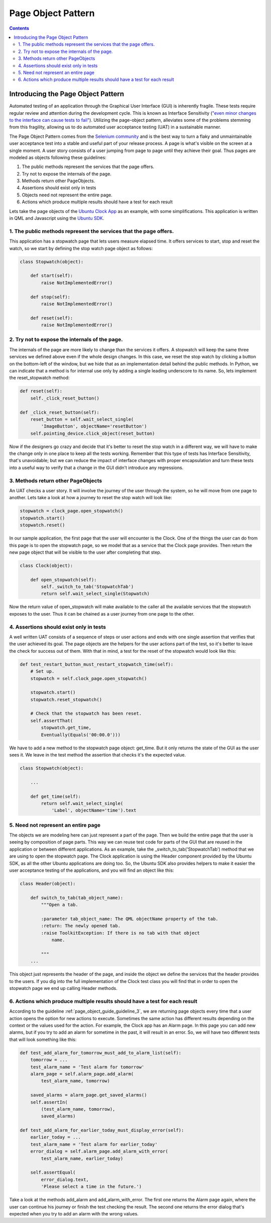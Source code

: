 .. _page_object_guide:

Page Object Pattern
####################

.. contents::

Introducing the Page Object Pattern
-----------------------------------
Automated testing of an application through the Graphical User Interface (GUI) is inherently fragile.
These tests require regular review and attention during the development cycle. This is known as Interface Sensitivity (`"even minor changes to the interface can cause tests to fail" <https://books.google.com/books?isbn=0132797461>`_).
Utilizing the page-object pattern, alleviates some of the problems stemming from this fragility, allowing us to do automated user acceptance testing (UAT) in a sustainable manner.

The Page Object Pattern comes from the `Selenium community <https://code.google.com/p/selenium/wiki/PageObjects>`_ and is the best way to turn a flaky and unmaintainable user acceptance test into a stable and useful
part of your release process. A page is what's visible on the screen at a single moment.
A user story consists of a user jumping from page to page until they achieve their goal.
Thus pages are modeled as objects following these guidelines:

#. The public methods represent the services that the page offers.
#. Try not to expose the internals of the page.
#. Methods return other PageObjects.
#. Assertions should exist only in tests
#. Objects need not represent the entire page.
#. Actions which produce multiple results should have a test for each result

Lets take the page objects of the `Ubuntu Clock App  <http://bazaar.launchpad.net/~ubuntu-clock-dev/ubuntu-clock-app/trunk/view/399/tests/autopilot/ubuntu_clock_app/emulators.py>`__ as an example, with some simplifications. This application is written in
QML and Javascript using the `Ubuntu SDK <http://developer.ubuntu.com/apps/sdk/>`__.

1. The public methods represent the services that the page offers.
~~~~~~~~~~~~~~~~~~~~~~~~~~~~~~~~~~~~~~~~~~~~~~~~~~~~~~~~~~~~~~~~~~

This application has a stopwatch page that lets users measure elapsed
time. It offers services to start, stop and reset the watch, so we start
by defining the stop watch page object as follows:

.. code-block:: python

    class Stopwatch(object):

        def start(self):
            raise NotImplementedError()

        def stop(self):
            raise NotImplementedError()

        def reset(self):
            raise NotImplementedError()

2. Try not to expose the internals of the page.
~~~~~~~~~~~~~~~~~~~~~~~~~~~~~~~~~~~~~~~~~~~~~~~

The internals of the page are more likely to change than the services it
offers. A stopwatch will keep the same three services we defined above
even if the whole design changes. In this case, we reset the stop watch
by clicking a button on the bottom-left of the window, but we hide that
as an implementation detail behind the public methods. In Python, we can
indicate that a method is for internal use only by adding a single
leading underscore to its name. So, lets implement the reset\_stopwatch
method:

.. code-block:: python

    def reset(self):
        self._click_reset_button()

    def _click_reset_button(self):
        reset_button = self.wait_select_single(
            'ImageButton', objectName='resetButton')
        self.pointing_device.click_object(reset_button)

Now if the designers go crazy and decide that it's better to reset the
stop watch in a different way, we will have to make the change only in
one place to keep all the tests working. Remember that this type of
tests has Interface Sensitivity, that's unavoidable; but we can reduce
the impact of interface changes with proper encapsulation and turn these
tests into a useful way to verify that a change in the GUI didn't
introduce any regressions.

.. _page_object_guide_guideline_3:

3. Methods return other PageObjects
~~~~~~~~~~~~~~~~~~~~~~~~~~~~~~~~~~~

An UAT checks a user story. It will involve the journey of the user
through the system, so he will move from one page to another. Lets take
a look at how a journey to reset the stop watch will look like:

.. code-block:: python

    stopwatch = clock_page.open_stopwatch()
    stopwatch.start()
    stopwatch.reset()

In our sample application, the first page that the user will encounter
is the Clock. One of the things the user can do from this page is to
open the stopwatch page, so we model that as a service that the Clock
page provides. Then return the new page object that will be visible to
the user after completing that step.

.. code-block:: python

    class Clock(object):

        def open_stopwatch(self):
            self._switch_to_tab('StopwatchTab')
            return self.wait_select_single(Stopwatch)

Now the return value of open\_stopwatch will make available to the
caller all the available services that the stopwatch exposes to the
user. Thus it can be chained as a user journey from one page to the
other.

4. Assertions should exist only in tests
~~~~~~~~~~~~~~~~~~~~~~~~~~~~~~~~~~~~~~~~

A well written UAT consists of a sequence of
steps or user actions and ends with one single assertion that verifies
that the user achieved its goal. The page objects are the helpers for
the user actions part of the test, so it's better to leave the check for
success out of them. With that in mind, a test for the reset of the
stopwatch would look like this:

.. code-block:: python

    def test_restart_button_must_restart_stopwatch_time(self):
        # Set up.
        stopwatch = self.clock_page.open_stopwatch()

        stopwatch.start()
        stopwatch.reset_stopwatch()

        # Check that the stopwatch has been reset.
        self.assertThat(
            stopwatch.get_time,
            Eventually(Equals('00:00.0')))

We have to add a new method to the stopwatch page object: get\_time. But
it only returns the state of the GUI as the user sees it. We leave in
the test method the assertion that checks it's the expected value.

.. code-block:: python

    class Stopwatch(object):

        ...

        def get_time(self):
            return self.wait_select_single(
                'Label', objectName='time').text

5. Need not represent an entire page
~~~~~~~~~~~~~~~~~~~~~~~~~~~~~~~~~~~~

The objects we are modeling here can just represent a part of the page.
Then we build the entire page that the user is seeing by composition of
page parts. This way we can reuse test code for parts of the GUI that
are reused in the application or between different applications. As an
example, take the \_switch\_to\_tab('StopwatchTab') method that we are
using to open the stopwatch page. The Clock application is using the
Header component provided by the Ubuntu SDK, as all the other Ubuntu
applications are doing too. So, the Ubuntu SDK also provides helpers to
make it easier the user acceptance testing of the applications, and you
will find an object like this:

.. code-block:: python

    class Header(object):

        def switch_to_tab(tab_object_name):
            """Open a tab.

            :parameter tab_object_name: The QML objectName property of the tab.
            :return: The newly opened tab.
            :raise ToolkitException: If there is no tab with that object
                name.

            """
        ...

This object just represents the header of the page, and inside the
object we define the services that the header provides to the users. If
you dig into the full implementation of the Clock test class you will
find that in order to open the stopwatch page we end up calling Header
methods.

6. Actions which produce multiple results should have a test for each result
~~~~~~~~~~~~~~~~~~~~~~~~~~~~~~~~~~~~~~~~~~~~~~~~~~~~~~~~~~~~~~~~~~~~~~~~~~~~

According to the guideline :ref:`page_object_guide_guideline_3`, we are returning page objects every time
that a user action opens the option for new actions to execute.
Sometimes the same action has different results depending on the context
or the values used for the action. For example, the Clock app has an
Alarm page. In this page you can add new alarms, but if you try to add
an alarm for sometime in the past, it will result in an error. So, we
will have two different tests that will look something like this:

.. code-block:: python

    def test_add_alarm_for_tomorrow_must_add_to_alarm_list(self):
        tomorrow = ...
        test_alarm_name = 'Test alarm for tomorrow'
        alarm_page = self.alarm_page.add_alarm(
            test_alarm_name, tomorrow)

        saved_alarms = alarm_page.get_saved_alarms()
        self.assertIn(
            (test_alarm_name, tomorrow),
            saved_alarms)

    def test_add_alarm_for_earlier_today_must_display_error(self):
        earlier_today = ...
        test_alarm_name = 'Test alarm for earlier_today'
        error_dialog = self.alarm_page.add_alarm_with_error(
            test_alarm_name, earlier_today)

        self.assertEqual(
            error_dialog.text,
            'Please select a time in the future.')

Take a look at the methods add\_alarm and add\_alarm\_with\_error. The
first one returns the Alarm page again, where the user can continue his
journey or finish the test checking the result. The second one returns
the error dialog that's expected when you try to add an alarm with the
wrong values.
